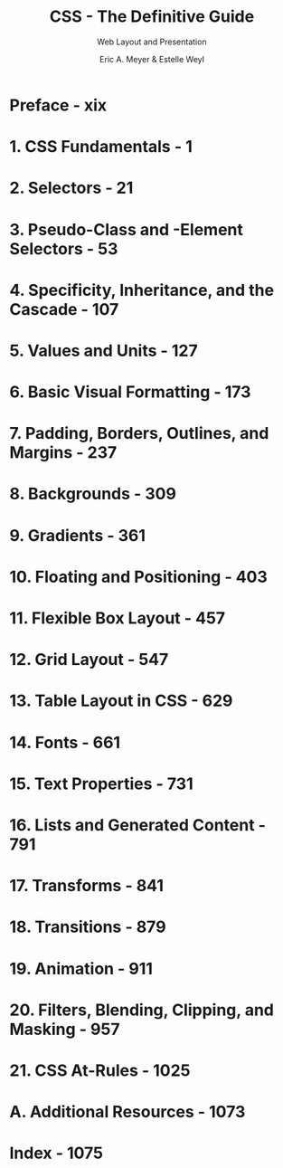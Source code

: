 #+TITLE: CSS - The Definitive Guide
#+SUBTITLE: Web Layout and Presentation
#+VERSION: 5th, 2023
#+AUTHOR: Eric A. Meyer & Estelle Weyl
#+STARTUP: entitiespretty
#+STARTUP: indent
#+STARTUP: overview

* Preface - xix
* 1. CSS Fundamentals - 1
* 2. Selectors - 21
* 3. Pseudo-Class and -Element Selectors - 53
* 4. Specificity, Inheritance, and the Cascade - 107
* 5. Values and Units - 127
* 6. Basic Visual Formatting - 173
* 7. Padding, Borders, Outlines, and Margins - 237
* 8. Backgrounds - 309
* 9. Gradients - 361
* 10. Floating and Positioning - 403
* 11. Flexible Box Layout - 457
* 12. Grid Layout - 547
* 13. Table Layout in CSS - 629
* 14. Fonts - 661
* 15. Text Properties - 731
* 16. Lists and Generated Content - 791
* 17. Transforms - 841
* 18. Transitions - 879
* 19. Animation - 911
* 20. Filters, Blending, Clipping, and Masking - 957
* 21. CSS At-Rules - 1025
* A. Additional Resources - 1073
* Index - 1075
